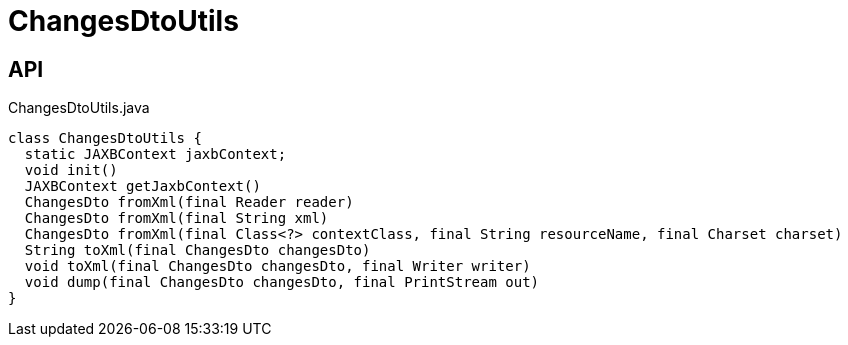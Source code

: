 = ChangesDtoUtils
:Notice: Licensed to the Apache Software Foundation (ASF) under one or more contributor license agreements. See the NOTICE file distributed with this work for additional information regarding copyright ownership. The ASF licenses this file to you under the Apache License, Version 2.0 (the "License"); you may not use this file except in compliance with the License. You may obtain a copy of the License at. http://www.apache.org/licenses/LICENSE-2.0 . Unless required by applicable law or agreed to in writing, software distributed under the License is distributed on an "AS IS" BASIS, WITHOUT WARRANTIES OR  CONDITIONS OF ANY KIND, either express or implied. See the License for the specific language governing permissions and limitations under the License.

== API

[source,java]
.ChangesDtoUtils.java
----
class ChangesDtoUtils {
  static JAXBContext jaxbContext;
  void init()
  JAXBContext getJaxbContext()
  ChangesDto fromXml(final Reader reader)
  ChangesDto fromXml(final String xml)
  ChangesDto fromXml(final Class<?> contextClass, final String resourceName, final Charset charset)
  String toXml(final ChangesDto changesDto)
  void toXml(final ChangesDto changesDto, final Writer writer)
  void dump(final ChangesDto changesDto, final PrintStream out)
}
----

